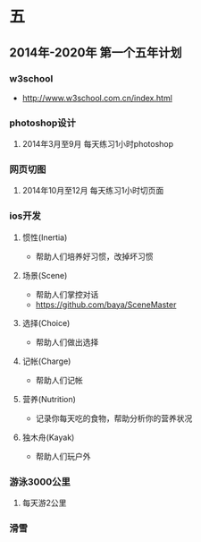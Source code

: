 * 五
** 2014年-2020年 第一个五年计划
*** w3school
- http://www.w3school.com.cn/index.html
*** photoshop设计
**** 2014年3月至9月 每天练习1小时photoshop
*** 网页切图
**** 2014年10月至12月 每天练习1小时切页面
*** ios开发
**** 惯性(Inertia)
- 帮助人们培养好习惯，改掉坏习惯
**** 场景(Scene)
- 帮助人们掌控对话
- https://github.com/baya/SceneMaster
**** 选择(Choice)
- 帮助人们做出选择
**** 记帐(Charge)
- 帮助人们记帐
**** 营养(Nutrition)
- 记录你每天吃的食物，帮助分析你的营养状况
**** 独木舟(Kayak)
- 帮助人们玩户外
*** 游泳3000公里
**** 每天游2公里
*** 滑雪

